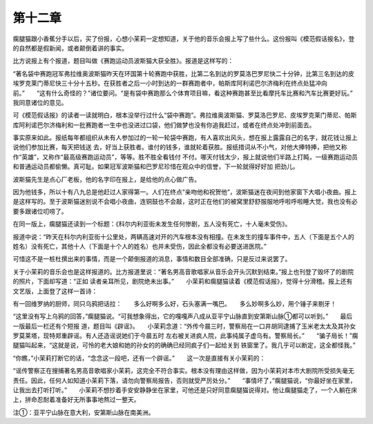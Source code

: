 第十二章
========

瘸腿猫跟小香蕉分手以后，买了份报，心想小茉莉一定想知道，关于他的音乐会报上写了些什么。这份报叫《模范假话报名》，登的自然都是假新闻，或者颠倒着讲的事实。

比方说报上有个报道，题目叫做《赛跑运动员波斯猫大获全胜》。报道是这样写的：

“著名袋中赛跑冠军弗拉维奥波斯猫昨天在环国第十轮赛跑中获胜，比第二名到达的罗莫洛巴罗尼快二十分钟，比第三名到达的皮埃罗克莱门蒂尼快三十分十五秒。在获胜者之后一小时到达的一群赛跑者中，帕斯库阿利诺巴尔济梅利在终点处猛冲向前。”　　“这有什么奇怪的？”诸位要问。“是有袋中赛跑那么个体育项目嘛，看这种赛跑甚至比看摩托车比赛和汽车比赛更好玩。”　　我同意诸位的意见。

可《模范假话报》的读者一读就明白，根本没举行过什么“袋中赛跑”。弗拉维奥波斯猫、罗莫洛巴罗尼、皮埃罗克莱门蒂尼、帕斯库阿利诺巴尔济梅利和一批赛跑者一生中也没进过口袋，他们做梦也没有你追我赶过，或者在终点处冲到前面去。

事实原来如此。报纸每年都组织从未有人参加过的一轮一轮袋中赛跑，有人喜欢出风头，想在报上露露自己的名字，就花钱让报上说他们参加比赛，每天把钱送 去，好当上获胜者。谁付的钱多，谁就轮着获胜。报纸措词从不小气，对他大捧特捧，把他又称作“英雄”，又称作“最高级赛跑运动员”，等等。胜不胜全看钱付 不付。哪天付钱太少，报上就说他们半路上打盹，一级赛跑运动员和普通运动员都偷懒。真可耻。如果冠军波斯猫和巴罗尼珍惜在观众中的信誉，下一轮就得好好加 把劲儿。

波斯猫先生是点心厂老板，他的名字印在报上，是给他的点心做广告。

因为他钱多，所以十有八九总是他赶过人家得第一。人们在终点“亲吻他和祝贺他”，波斯猫迷在夜间到他家窗下大唱小夜曲。报上是这样写的。至于波斯猫迷别说不会唱小夜曲，连铜鼓也不会敲，这时正在他们的被窝里舒舒服服地呼啦呼啦睡大觉，我也没有必要多跟诸位叨唠了。

在同一版上，瘸腿猫还读到一个标题：《科尔内利亚街未发生任何惨剧，五人没有死亡，十人毫未受伤》。

报道中说：“昨天在科尔内利亚街十公里处，两辆高速对开的汽车根本没有相撞。在未发生的撞车事件中，五人（下面是五个人的姓名）没有死亡，其他十人（下面是十个人的姓名）也并未受伤，因此全都没有必要送进医院。”

可惜这不是一桩杜撰出来的事情，而是一个颠倒报道的消息，事情和数目全部准确，只是反过来说罢了。

关于小茉莉的音乐会也是这样报道的。比方报道里说：“著名男高音歌唱家从音乐会开头沉默到结束。”报上也刊登了毁坏了的剧院的照片，下面却写道：“正如 读者亲耳所见，剧院绝未出事。”　　小茉莉和瘸腿猫读着《模范假话报》，觉得十分滑稽。报上还有文艺版，上面登了这样一首诗：

有一回维罗纳的厨师，同只乌鸦把话拉：　　多么好啊多么好，石头塞满一嘴巴。　　多么妙啊多么妙，用个锤子来剔牙！

“这里没有写上乌鸦的回答，”瘸腿猫说。“可我想象得出，它的嘎嘎声八成从亚平宁山脉直到安第斯山脉①都可以听到。”　　最后一版最后一栏还有个短报 道，题目叫《辟谣》。　　小茉莉念道：“外传今晨三时，警察局在一口井胡同逮捕了玉米老太太及其孙女罗莫莱塔，现特郑重辟谣。有人还造谣说她们于今晨五时 左右被关进疯人院，此事纯属子虚乌有。警察局长。”　　“骗子局长！”瘸腿猫叫起来，“这就是说，可怜的老大娘和她的孙女的的确确已经同疯子们一起给关到 铁窗里了。我几乎可以断定，这全都怪我。”

“你瞧，”小茉莉打断它的话，“念念这一段吧，还有一个辟谣。”　　这一次是直接有关小茉莉的：

“谣传警察正在搜捕著名男高音歌唱家小茉莉，这完全不符合事实。根本没有理由这样做，因为小茉莉对本市大剧院所受损失毫无责任。因此，任何人如知道小茉莉下落，请勿向警察局报告，否则就受严厉处分。”　　“事情坏了，”瘸腿猫说，“你最好坐在家里，让我出去打听打听。”　　小茉莉不想抄着手安安静静坐在家里，可他还是只好同意瘸腿猫说得对。他让瘸腿猫走了，一个人躺在床上，拼命忍耐着准备好无所事事地熬过一整天。





注①：亚平宁山脉在意大利，安第斯山脉在南美洲。
